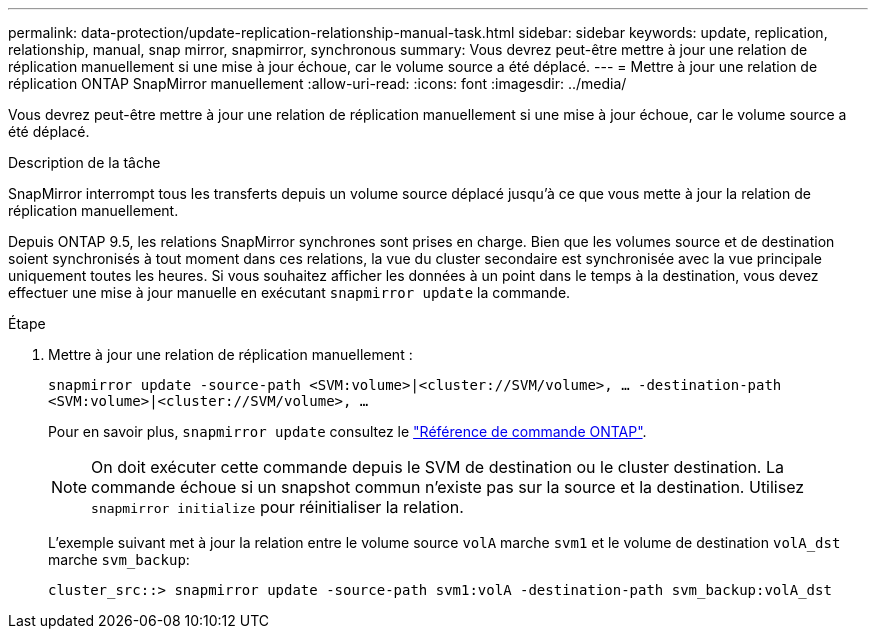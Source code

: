---
permalink: data-protection/update-replication-relationship-manual-task.html 
sidebar: sidebar 
keywords: update, replication, relationship, manual, snap mirror, snapmirror, synchronous 
summary: Vous devrez peut-être mettre à jour une relation de réplication manuellement si une mise à jour échoue, car le volume source a été déplacé. 
---
= Mettre à jour une relation de réplication ONTAP SnapMirror manuellement
:allow-uri-read: 
:icons: font
:imagesdir: ../media/


[role="lead"]
Vous devrez peut-être mettre à jour une relation de réplication manuellement si une mise à jour échoue, car le volume source a été déplacé.

.Description de la tâche
SnapMirror interrompt tous les transferts depuis un volume source déplacé jusqu'à ce que vous mette à jour la relation de réplication manuellement.

Depuis ONTAP 9.5, les relations SnapMirror synchrones sont prises en charge. Bien que les volumes source et de destination soient synchronisés à tout moment dans ces relations, la vue du cluster secondaire est synchronisée avec la vue principale uniquement toutes les heures. Si vous souhaitez afficher les données à un point dans le temps à la destination, vous devez effectuer une mise à jour manuelle en exécutant `snapmirror update` la commande.

.Étape
. Mettre à jour une relation de réplication manuellement :
+
`snapmirror update -source-path <SVM:volume>|<cluster://SVM/volume>, ... -destination-path <SVM:volume>|<cluster://SVM/volume>, ...`

+
Pour en savoir plus, `snapmirror update` consultez le link:https://docs.netapp.com/us-en/ontap-cli/snapmirror-update.html["Référence de commande ONTAP"^].

+
[NOTE]
====
On doit exécuter cette commande depuis le SVM de destination ou le cluster destination. La commande échoue si un snapshot commun n'existe pas sur la source et la destination. Utilisez `snapmirror initialize` pour réinitialiser la relation.

====
+
L'exemple suivant met à jour la relation entre le volume source `volA` marche `svm1` et le volume de destination `volA_dst` marche `svm_backup`:

+
[listing]
----
cluster_src::> snapmirror update -source-path svm1:volA -destination-path svm_backup:volA_dst
----

